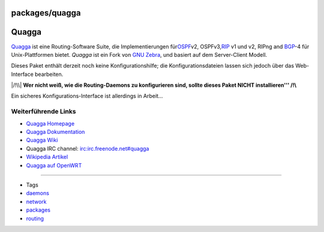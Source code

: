 packages/quagga
===============
.. _Quagga:

Quagga
======

`​Quagga <http://www.quagga.net/>`__ ist eine Routing-Software Suite,
die Implementierungen für
`​OSPF <http://de.wikipedia.org/wiki/OSPF>`__\ v2, OSPFv3,
`​RIP <http://de.wikipedia.org/wiki/Routing_Information_Protocol>`__ v1
und v2, RIPng and `​BGP <http://de.wikipedia.org/wiki/BGP>`__-4 für
Unix-Plattformen bietet. *Quagga* ist ein Fork von `​GNU
Zebra <http://www.zebra.org/>`__, und basiert auf dem Server-Client
Modell.

Dieses Paket enthält derzeit noch keine Konfigurationshilfe; die
Konfigurationsdateien lassen sich jedoch über das Web-Interface
bearbeiten.

|/!\\| **Wer nicht weiß, wie die Routing-Daemons zu konfigurieren sind,
sollte dieses Paket NICHT installieren''' /!\\**

Ein sicheres Konfigurations-Interface ist allerdings in Arbeit…

.. _WeiterführendeLinks:

Weiterführende Links
--------------------

-  `​Quagga Homepage <http://www.quagga.net/>`__
-  `​Quagga Dokumentation <http://www.quagga.net/docs.php>`__
-  `​Quagga Wiki <http://wiki.quagga.net/>`__
-  Quagga IRC channel: irc:irc.freenode.net#quagga
-  `​Wikipedia
   Artikel <http://de.wikipedia.org/wiki/Quagga_(Software)>`__
-  `​Quagga auf
   OpenWRT <http://martybugs.net/wireless/openwrt/quagga.cgi>`__

--------------

-  Tags
-  `daemons </tags/daemons>`__
-  `network </tags/network>`__
-  `packages <../packages.html>`__
-  `routing </tags/routing>`__

.. |/!\\| image:: ../../chrome/wikiextras-icons-16/exclamation.png

